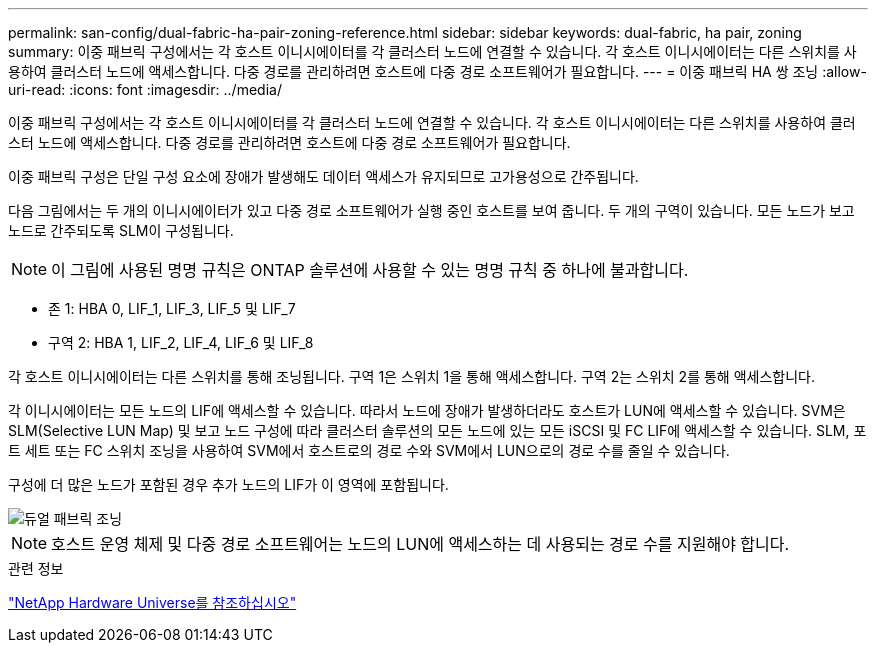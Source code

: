 ---
permalink: san-config/dual-fabric-ha-pair-zoning-reference.html 
sidebar: sidebar 
keywords: dual-fabric, ha pair, zoning 
summary: 이중 패브릭 구성에서는 각 호스트 이니시에이터를 각 클러스터 노드에 연결할 수 있습니다. 각 호스트 이니시에이터는 다른 스위치를 사용하여 클러스터 노드에 액세스합니다. 다중 경로를 관리하려면 호스트에 다중 경로 소프트웨어가 필요합니다. 
---
= 이중 패브릭 HA 쌍 조닝
:allow-uri-read: 
:icons: font
:imagesdir: ../media/


[role="lead"]
이중 패브릭 구성에서는 각 호스트 이니시에이터를 각 클러스터 노드에 연결할 수 있습니다. 각 호스트 이니시에이터는 다른 스위치를 사용하여 클러스터 노드에 액세스합니다. 다중 경로를 관리하려면 호스트에 다중 경로 소프트웨어가 필요합니다.

이중 패브릭 구성은 단일 구성 요소에 장애가 발생해도 데이터 액세스가 유지되므로 고가용성으로 간주됩니다.

다음 그림에서는 두 개의 이니시에이터가 있고 다중 경로 소프트웨어가 실행 중인 호스트를 보여 줍니다. 두 개의 구역이 있습니다. 모든 노드가 보고 노드로 간주되도록 SLM이 구성됩니다.

[NOTE]
====
이 그림에 사용된 명명 규칙은 ONTAP 솔루션에 사용할 수 있는 명명 규칙 중 하나에 불과합니다.

====
* 존 1: HBA 0, LIF_1, LIF_3, LIF_5 및 LIF_7
* 구역 2: HBA 1, LIF_2, LIF_4, LIF_6 및 LIF_8


각 호스트 이니시에이터는 다른 스위치를 통해 조닝됩니다. 구역 1은 스위치 1을 통해 액세스합니다. 구역 2는 스위치 2를 통해 액세스합니다.

각 이니시에이터는 모든 노드의 LIF에 액세스할 수 있습니다. 따라서 노드에 장애가 발생하더라도 호스트가 LUN에 액세스할 수 있습니다. SVM은 SLM(Selective LUN Map) 및 보고 노드 구성에 따라 클러스터 솔루션의 모든 노드에 있는 모든 iSCSI 및 FC LIF에 액세스할 수 있습니다. SLM, 포트 세트 또는 FC 스위치 조닝을 사용하여 SVM에서 호스트로의 경로 수와 SVM에서 LUN으로의 경로 수를 줄일 수 있습니다.

구성에 더 많은 노드가 포함된 경우 추가 노드의 LIF가 이 영역에 포함됩니다.

image::../media/scm-en-drw-dual-fabric-zoning.png[듀얼 패브릭 조닝]

[NOTE]
====
호스트 운영 체제 및 다중 경로 소프트웨어는 노드의 LUN에 액세스하는 데 사용되는 경로 수를 지원해야 합니다.

====
.관련 정보
https://hwu.netapp.com["NetApp Hardware Universe를 참조하십시오"^]
